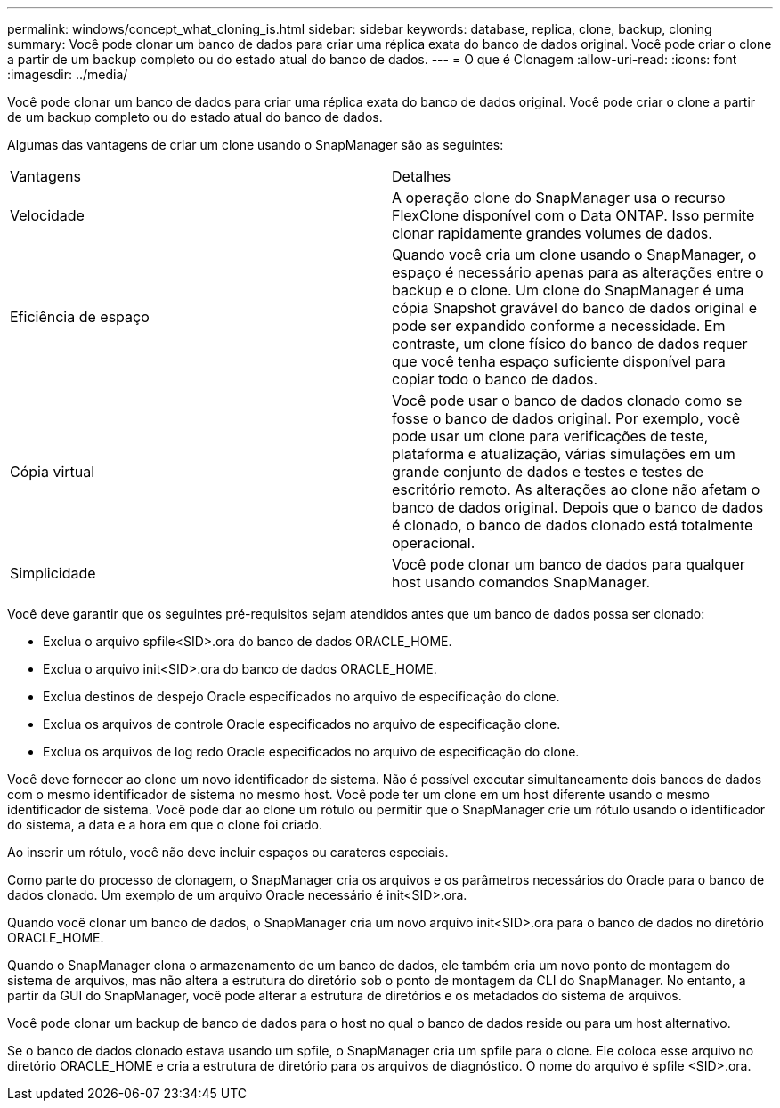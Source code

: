 ---
permalink: windows/concept_what_cloning_is.html 
sidebar: sidebar 
keywords: database, replica, clone, backup, cloning 
summary: Você pode clonar um banco de dados para criar uma réplica exata do banco de dados original. Você pode criar o clone a partir de um backup completo ou do estado atual do banco de dados. 
---
= O que é Clonagem
:allow-uri-read: 
:icons: font
:imagesdir: ../media/


[role="lead"]
Você pode clonar um banco de dados para criar uma réplica exata do banco de dados original. Você pode criar o clone a partir de um backup completo ou do estado atual do banco de dados.

Algumas das vantagens de criar um clone usando o SnapManager são as seguintes:

|===


| Vantagens | Detalhes 


 a| 
Velocidade
 a| 
A operação clone do SnapManager usa o recurso FlexClone disponível com o Data ONTAP. Isso permite clonar rapidamente grandes volumes de dados.



 a| 
Eficiência de espaço
 a| 
Quando você cria um clone usando o SnapManager, o espaço é necessário apenas para as alterações entre o backup e o clone. Um clone do SnapManager é uma cópia Snapshot gravável do banco de dados original e pode ser expandido conforme a necessidade. Em contraste, um clone físico do banco de dados requer que você tenha espaço suficiente disponível para copiar todo o banco de dados.



 a| 
Cópia virtual
 a| 
Você pode usar o banco de dados clonado como se fosse o banco de dados original. Por exemplo, você pode usar um clone para verificações de teste, plataforma e atualização, várias simulações em um grande conjunto de dados e testes e testes de escritório remoto. As alterações ao clone não afetam o banco de dados original. Depois que o banco de dados é clonado, o banco de dados clonado está totalmente operacional.



 a| 
Simplicidade
 a| 
Você pode clonar um banco de dados para qualquer host usando comandos SnapManager.

|===
Você deve garantir que os seguintes pré-requisitos sejam atendidos antes que um banco de dados possa ser clonado:

* Exclua o arquivo spfile<SID>.ora do banco de dados ORACLE_HOME.
* Exclua o arquivo init<SID>.ora do banco de dados ORACLE_HOME.
* Exclua destinos de despejo Oracle especificados no arquivo de especificação do clone.
* Exclua os arquivos de controle Oracle especificados no arquivo de especificação clone.
* Exclua os arquivos de log redo Oracle especificados no arquivo de especificação do clone.


Você deve fornecer ao clone um novo identificador de sistema. Não é possível executar simultaneamente dois bancos de dados com o mesmo identificador de sistema no mesmo host. Você pode ter um clone em um host diferente usando o mesmo identificador de sistema. Você pode dar ao clone um rótulo ou permitir que o SnapManager crie um rótulo usando o identificador do sistema, a data e a hora em que o clone foi criado.

Ao inserir um rótulo, você não deve incluir espaços ou carateres especiais.

Como parte do processo de clonagem, o SnapManager cria os arquivos e os parâmetros necessários do Oracle para o banco de dados clonado. Um exemplo de um arquivo Oracle necessário é init<SID>.ora.

Quando você clonar um banco de dados, o SnapManager cria um novo arquivo init<SID>.ora para o banco de dados no diretório ORACLE_HOME.

Quando o SnapManager clona o armazenamento de um banco de dados, ele também cria um novo ponto de montagem do sistema de arquivos, mas não altera a estrutura do diretório sob o ponto de montagem da CLI do SnapManager. No entanto, a partir da GUI do SnapManager, você pode alterar a estrutura de diretórios e os metadados do sistema de arquivos.

Você pode clonar um backup de banco de dados para o host no qual o banco de dados reside ou para um host alternativo.

Se o banco de dados clonado estava usando um spfile, o SnapManager cria um spfile para o clone. Ele coloca esse arquivo no diretório ORACLE_HOME e cria a estrutura de diretório para os arquivos de diagnóstico. O nome do arquivo é spfile <SID>.ora.
